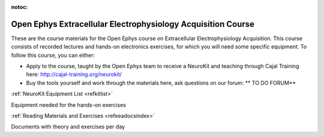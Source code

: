 :notoc:

.. _refeea:

Open Ephys Extracellular Electrophysiology Acquisition Course
==============================================================

These are the course materials for the Open Ephys course on Extracellular Electrophysiology Acquisition.
This course consists of recorded lectures and hands-on electronics exercises, for which you will need some specific equipment.
To follow this course, you can either:

- Apply to the course, taught by the Open Ephys team to receive a NeuroKit and teaching through Cajal Training here: http://cajal-training.org/neurokit/
- Buy the tools yourself and work through the materials here, ask questions on our forum: ** TO DO FORUM**

.. raw:: html

    <div class="container">
        <div class="row">
            <div class="col-lg-6 col-md-6 col-sm-6 col-xs-12 d-flex">
                <div class="card text-center intro-card shadow">
                <img src="_static/images/homepage_icons-02.jpg" class="card-img-top" alt="Ephys Fundamentals" height="90">
                <div class="card-body flex-fill">

.. container:: custom-button

    :ref:`NeuroKit Equipment List <refkitlist>`

Equipment needed for the hands-on exercises

.. raw:: html

                </div>
                </div>
            </div>
            <div class="col-lg-6 col-md-6 col-sm-6 col-xs-12 d-flex">
                <div class="card text-center intro-card shadow">
                <img src="_static/images/homepage_icons-03.jpg" class="card-img-top" alt="Reading Materials and Exercises" height="90">
                <div class="card-body flex-fill">

.. container:: custom-button

    :ref:`Reading Materials and Exercises <refeeadocsindex>`

Documents with theory and exercises per day

.. raw:: html

              </div>
              </div>
            </div>
